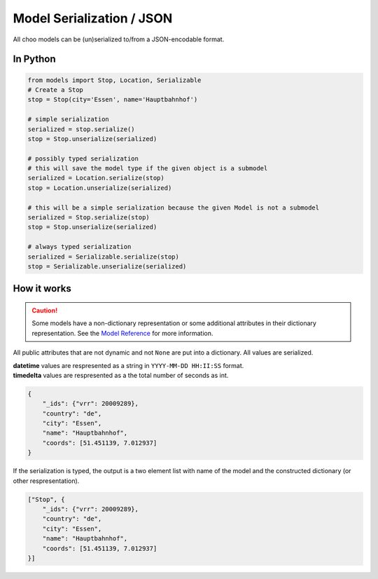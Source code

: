 Model Serialization / JSON
==========================

All choo models can be (un)serialized to/from a JSON-encodable format.

In Python
---------

.. code-block:: python

    from models import Stop, Location, Serializable
    # Create a Stop
    stop = Stop(city='Essen', name='Hauptbahnhof')

    # simple serialization
    serialized = stop.serialize()
    stop = Stop.unserialize(serialized)

    # possibly typed serialization
    # this will save the model type if the given object is a submodel
    serialized = Location.serialize(stop)
    stop = Location.unserialize(serialized)

    # this will be a simple serialization because the given Model is not a submodel
    serialized = Stop.serialize(stop)
    stop = Stop.unserialize(serialized)

    # always typed serialization
    serialized = Serializable.serialize(stop)
    stop = Serializable.unserialize(serialized)


How it works
------------

.. _`Model Reference`: models.html

.. caution::
    Some models have a non-dictionary representation or some additional attributes in their dictionary representation. See the `Model Reference`_ for more information.

All public attributes that are not dynamic and not ``None`` are put into a dictionary. All values are serialized.

| **datetime** values are respresented as a string in ``YYYY-MM-DD HH:II:SS`` format.
| **timedelta** values are respresented as a the total number of seconds as int.

.. code-block:: json

    {
        "_ids": {"vrr": 20009289},
        "country": "de",
        "city": "Essen",
        "name": "Hauptbahnhof",
        "coords": [51.451139, 7.012937]
    }

If the serialization is typed, the output is a two element list with name of the model and the constructed dictionary (or other respresentation).

.. code-block:: json

    ["Stop", {
        "_ids": {"vrr": 20009289},
        "country": "de",
        "city": "Essen",
        "name": "Hauptbahnhof",
        "coords": [51.451139, 7.012937]
    }]
